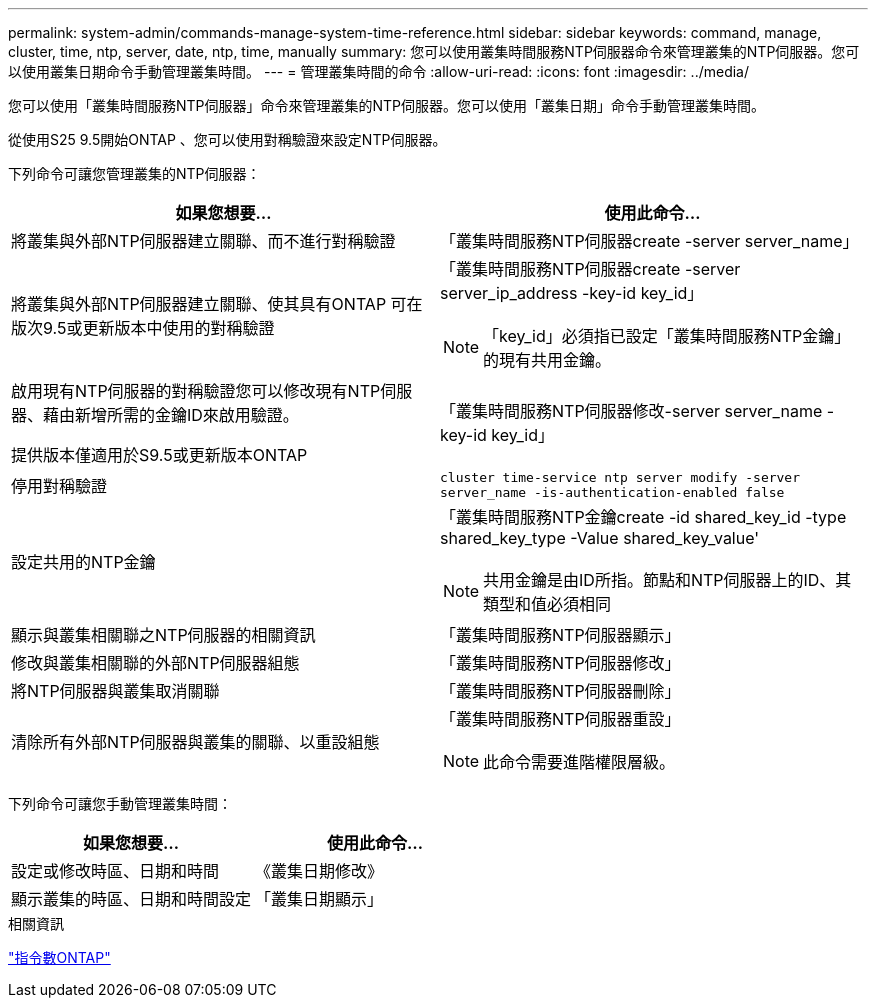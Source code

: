 ---
permalink: system-admin/commands-manage-system-time-reference.html 
sidebar: sidebar 
keywords: command, manage, cluster, time, ntp, server, date, ntp, time, manually 
summary: 您可以使用叢集時間服務NTP伺服器命令來管理叢集的NTP伺服器。您可以使用叢集日期命令手動管理叢集時間。 
---
= 管理叢集時間的命令
:allow-uri-read: 
:icons: font
:imagesdir: ../media/


[role="lead"]
您可以使用「叢集時間服務NTP伺服器」命令來管理叢集的NTP伺服器。您可以使用「叢集日期」命令手動管理叢集時間。

從使用S25 9.5開始ONTAP 、您可以使用對稱驗證來設定NTP伺服器。

下列命令可讓您管理叢集的NTP伺服器：

|===
| 如果您想要... | 使用此命令... 


 a| 
將叢集與外部NTP伺服器建立關聯、而不進行對稱驗證
 a| 
「叢集時間服務NTP伺服器create -server server_name」



 a| 
將叢集與外部NTP伺服器建立關聯、使其具有ONTAP 可在版次9.5或更新版本中使用的對稱驗證
 a| 
「叢集時間服務NTP伺服器create -server server_ip_address -key-id key_id」

[NOTE]
====
「key_id」必須指已設定「叢集時間服務NTP金鑰」的現有共用金鑰。

====


 a| 
啟用現有NTP伺服器的對稱驗證您可以修改現有NTP伺服器、藉由新增所需的金鑰ID來啟用驗證。

提供版本僅適用於S9.5或更新版本ONTAP
 a| 
「叢集時間服務NTP伺服器修改-server server_name -key-id key_id」



 a| 
停用對稱驗證
 a| 
`cluster time-service ntp server modify -server server_name -is-authentication-enabled false`



 a| 
設定共用的NTP金鑰
 a| 
「叢集時間服務NTP金鑰create -id shared_key_id -type shared_key_type -Value shared_key_value'

[NOTE]
====
共用金鑰是由ID所指。節點和NTP伺服器上的ID、其類型和值必須相同

====


 a| 
顯示與叢集相關聯之NTP伺服器的相關資訊
 a| 
「叢集時間服務NTP伺服器顯示」



 a| 
修改與叢集相關聯的外部NTP伺服器組態
 a| 
「叢集時間服務NTP伺服器修改」



 a| 
將NTP伺服器與叢集取消關聯
 a| 
「叢集時間服務NTP伺服器刪除」



 a| 
清除所有外部NTP伺服器與叢集的關聯、以重設組態
 a| 
「叢集時間服務NTP伺服器重設」

[NOTE]
====
此命令需要進階權限層級。

====
|===
下列命令可讓您手動管理叢集時間：

|===
| 如果您想要... | 使用此命令... 


 a| 
設定或修改時區、日期和時間
 a| 
《叢集日期修改》



 a| 
顯示叢集的時區、日期和時間設定
 a| 
「叢集日期顯示」

|===
.相關資訊
http://docs.netapp.com/ontap-9/topic/com.netapp.doc.dot-cm-cmpr/GUID-5CB10C70-AC11-41C0-8C16-B4D0DF916E9B.html["指令數ONTAP"^]
